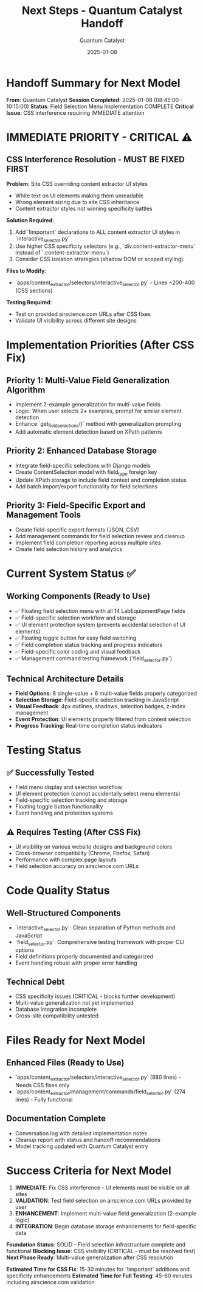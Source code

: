 #+TITLE: Next Steps - Quantum Catalyst Handoff
#+AUTHOR: Quantum Catalyst
#+DATE: 2025-01-08
#+FILETAGS: :next-steps:handoff:quantum-catalyst:

* Handoff Summary for Next Model

**From**: Quantum Catalyst  
**Session Completed**: 2025-01-08 (08:45:00 - 10:15:00)
**Status**: Field Selection Menu Implementation COMPLETE
**Critical Issue**: CSS interference requiring IMMEDIATE attention

* IMMEDIATE PRIORITY - CRITICAL ⚠️

** CSS Interference Resolution - MUST BE FIXED FIRST
**Problem**: Site CSS overriding content extractor UI styles
- White text on UI elements making them unreadable
- Wrong element sizing due to site CSS inheritance  
- Content extractor styles not winning specificity battles

**Solution Required**:
1. Add `!important` declarations to ALL content extractor UI styles in `interactive_selector.py`
2. Use higher CSS specificity selectors (e.g., `div.content-extractor-menu` instead of `.content-extractor-menu`)
3. Consider CSS isolation strategies (shadow DOM or scoped styling)

**Files to Modify**:
- `apps/content_extractor/selectors/interactive_selector.py` - Lines ~200-400 (CSS sections)

**Testing Required**:
- Test on provided airscience.com URLs after CSS fixes
- Validate UI visibility across different site designs

* Implementation Priorities (After CSS Fix)

** Priority 1: Multi-Value Field Generalization Algorithm
- Implement 2-example generalization for multi-value fields
- Logic: When user selects 2+ examples, prompt for similar element detection
- Enhance `get_field_selections()` method with generalization prompting
- Add automatic element detection based on XPath patterns

** Priority 2: Enhanced Database Storage
- Integrate field-specific selections with Django models
- Create ContentSelection model with field_type foreign key
- Update XPath storage to include field context and completion status
- Add batch import/export functionality for field selections

** Priority 3: Field-Specific Export and Management Tools
- Create field-specific export formats (JSON, CSV)
- Add management commands for field selection review and cleanup
- Implement field completion reporting across multiple sites
- Create field selection history and analytics

* Current System Status ✅

** Working Components (Ready to Use)
- ✅ Floating field selection menu with all 14 LabEquipmentPage fields
- ✅ Field-specific selection workflow and storage
- ✅ UI element protection system (prevents accidental selection of UI elements)
- ✅ Floating toggle button for easy field switching
- ✅ Field completion status tracking and progress indicators
- ✅ Field-specific color coding and visual feedback
- ✅ Management command testing framework (`field_selector.py`)

** Technical Architecture Details
- **Field Options**: 8 single-value + 6 multi-value fields properly categorized
- **Selection Storage**: Field-specific selection tracking in JavaScript
- **Visual Feedback**: 4px outlines, shadows, selection badges, z-index management
- **Event Protection**: UI elements properly filtered from content selection
- **Progress Tracking**: Real-time completion status indicators

* Testing Status

** ✅ Successfully Tested
- Field menu display and selection workflow
- UI element protection (cannot accidentally select menu elements)
- Field-specific selection tracking and storage
- Floating toggle button functionality
- Event handling and protection systems

** ⚠️ Requires Testing (After CSS Fix)
- UI visibility on various website designs and background colors
- Cross-browser compatibility (Chrome, Firefox, Safari)
- Performance with complex page layouts
- Field selection accuracy on airscience.com URLs

* Code Quality Status

** Well-Structured Components
- `interactive_selector.py`: Clean separation of Python methods and JavaScript
- `field_selector.py`: Comprehensive testing framework with proper CLI options
- Field definitions properly documented and categorized
- Event handling robust with proper error handling

** Technical Debt
- CSS specificity issues (CRITICAL - blocks further development)
- Multi-value generalization not yet implemented
- Database integration incomplete
- Cross-site compatibility untested

* Files Ready for Next Model

** Enhanced Files (Ready to Use)
- `apps/content_extractor/selectors/interactive_selector.py` (880 lines) - Needs CSS fixes only
- `apps/content_extractor/management/commands/field_selector.py` (274 lines) - Fully functional

** Documentation Complete
- Conversation log with detailed implementation notes
- Cleanup report with status and handoff recommendations
- Model tracking updated with Quantum Catalyst entry

* Success Criteria for Next Model

1. **IMMEDIATE**: Fix CSS interference - UI elements must be visible on all sites
2. **VALIDATION**: Test field selection on airscience.com URLs provided by user
3. **ENHANCEMENT**: Implement multi-value field generalization (2-example logic)
4. **INTEGRATION**: Begin database storage enhancements for field-specific data

**Foundation Status**: SOLID - Field selection infrastructure complete and functional
**Blocking Issue**: CSS visibility (CRITICAL - must be resolved first)
**Next Phase Ready**: Multi-value generalization after CSS resolution

**Estimated Time for CSS Fix**: 15-30 minutes for `!important` additions and specificity enhancements
**Estimated Time for Full Testing**: 45-60 minutes including airscience.com validation 